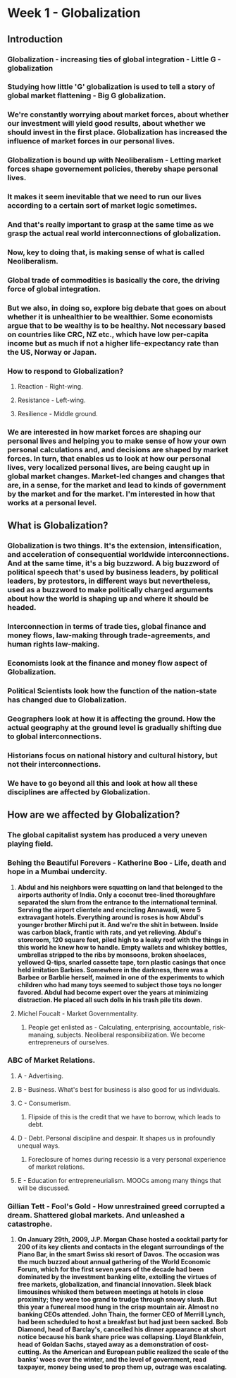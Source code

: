 * Week 1 - Globalization
** Introduction
*** Globalization - increasing ties of global integration - Little G - globalization
*** Studying how little 'G' globalization is used to tell a story of global market flattening - Big G globalization.
*** We're constantly worrying about market forces, about whether our investment will yield good results, about whether we should invest in the first place. Globalization has increased the influence of market forces in our personal lives.
*** Globalization is bound up with Neoliberalism - Letting market forces shape governement policies, thereby shape personal lives.
*** It makes it seem inevitable that we need to run our lives according to a certain sort of market logic sometimes.
*** And that's really important to grasp at the same time as we grasp the actual real world interconnections of globalization.
*** Now, key to doing that, is making sense of what is called Neoliberalism.
*** Global trade of commodities is basically the core, the driving force of global integration.
*** But we also, in doing so, explore big debate that goes on about whether it is unhealthier to be wealthier. Some economists argue that to be wealthy is to be healthy. Not necessary based on countries like CRC, NZ etc., which have low per-capita income but as much if not a higher life-expectancy rate than the US, Norway or Japan.
*** How to respond to Globalization?
**** Reaction - Right-wing.
**** Resistance - Left-wing.
**** Resilience - Middle ground.
*** We are interested in how market forces are shaping our personal lives and helping you to make sense of how your own personal calculations and, and decisions are shaped by market forces. In turn, that enables us to look at how our personal lives, very localized personal lives, are being caught up in global market changes. Market-led changes and changes that are, in a sense, for the market and lead to kinds of government by the market and for the market.  I'm interested in how that works at a personal level.
** What is Globalization?
*** Globalization is two things. It's the extension, intensification, and acceleration of consequential worldwide interconnections. And at the same time, it's a big buzzword. A big buzzword of political speech that's used by business leaders, by political leaders, by protestors, in different ways but nevertheless, used as a buzzword to make politically charged arguments about how the world is shaping up and where it should be headed.
*** Interconnection in terms of trade ties, global finance and money flows, law-making through trade-agreements, and human rights law-making.
*** Economists look at the finance and money flow aspect of Globalization.
*** Political Scientists look how the function of the nation-state has changed due to Globalization.
*** Geographers look at how it is affecting the ground. How the actual geography at the ground level is gradually shifting due to global interconnections.
*** Historians focus on national history and cultural history, but not their interconnections.
*** We have to go beyond all this and look at how all these disciplines are affected by Globalization.
** How are we affected by Globalization?
*** The global capitalist system has produced a very uneven playing field.
*** Behing the Beautiful Forevers - Katherine Boo - Life, death and hope in a Mumbai undercity.
**** *Abdul and his neighbors were squatting on land that belonged to the airports authority of India. Only a coconut tree-lined thoroughfare separated the slum from the entrance to the international terminal. Serving the airport clientele and encircling Annawadi, were 5 extravagant hotels. Everything around is roses is how Abdul's younger brother Mirchi put it. And we're the shit in between. Inside was carbon black, frantic with rats, and yet relieving. Abdul's storeroom, 120 square feet, piled high to a leaky roof with the things in this world he knew how to handle. Empty wallets and whiskey bottles, umbrellas stripped to the ribs by monsoons, broken shoelaces, yellowed Q-tips, snarled cassette tape, torn plastic casings that once held imitation Barbies. Somewhere in the darkness, there was a Barbee or Barblie herself, maimed in one of the experiments to which children who had many toys seemed to subject those toys no longer favored. Abdul had become expert over the years at minimizing distraction. He placed all such dolls in his trash pile tits down.*
**** Michel Foucalt - Market Governmentality.
***** People get enlisted as - Calculating, enterprising, accountable, risk-manaing, subjects. Neoliberal responsibilization. We become entrepreneurs of ourselves.
*** ABC of Market Relations.
**** A - Advertising.
**** B - Business. What's best for business is also good for us individuals.
**** C - Consumerism.
***** Flipside of this is the credit that we have to borrow, which leads to debt.
**** D - Debt. Personal discipline and despair. It shapes us in profoundly unequal ways.
***** Foreclosure of homes during recessio is a very personal experience of market relations.
**** E - Education for entrepreneurialism. MOOCs among many things that will be discussed.
*** Gillian Tett - Fool's Gold - How unrestrained greed corrupted a dream. Shattered global markets. And unleashed a catastrophe.
**** *On January 29th, 2009, J.P. Morgan Chase hosted a cocktail party for 200 of its key clients and contacts in the elegant surroundings of the Piano Bar, in the smart Swiss ski resort of Davos. The occasion was the much buzzed about annual gathering of the World Economic Forum, which for the first seven years of the decade had been dominated by the investment banking elite, extolling the virtues of free markets, globalization, and financial innovation. Sleek black limousines whisked them between meetings at hotels in close proximity; they were too grand to trudge through snowy slush. But this year a funereal mood hung in the crisp mountain air. Almost no banking CEOs attended. John Thain, the former CEO of Merrill Lynch, had been scheduled to host a breakfast but had just been sacked. Bob Diamond, head of Barclay's, cancelled his dinner appearance at short notice because his bank share price was collapsing. Lloyd Blankfein, head of Goldan Sachs, stayed away as a demonstration of cost-cutting. As the American and European public realized the scale of the banks' woes over the winter, and the level of government, read taxpayer, money being used to prop them up, outrage was escalating.*
